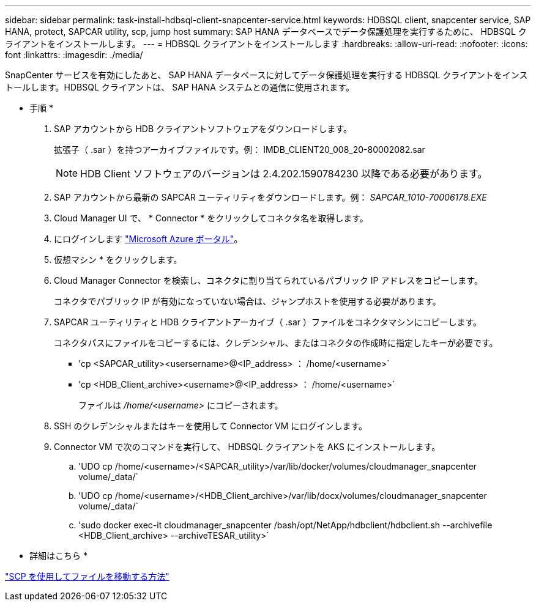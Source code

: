 ---
sidebar: sidebar 
permalink: task-install-hdbsql-client-snapcenter-service.html 
keywords: HDBSQL client, snapcenter service, SAP HANA, protect, SAPCAR utility, scp, jump host 
summary: SAP HANA データベースでデータ保護処理を実行するために、 HDBSQL クライアントをインストールします。 
---
= HDBSQL クライアントをインストールします
:hardbreaks:
:allow-uri-read: 
:nofooter: 
:icons: font
:linkattrs: 
:imagesdir: ./media/


[role="lead"]
SnapCenter サービスを有効にしたあと、 SAP HANA データベースに対してデータ保護処理を実行する HDBSQL クライアントをインストールします。HDBSQL クライアントは、 SAP HANA システムとの通信に使用されます。

* 手順 *

. SAP アカウントから HDB クライアントソフトウェアをダウンロードします。
+
拡張子（ .sar ）を持つアーカイブファイルです。例： IMDB_CLIENT20_008_20-80002082.sar

+

NOTE: HDB Client ソフトウェアのバージョンは 2.4.202.1590784230 以降である必要があります。

. SAP アカウントから最新の SAPCAR ユーティリティをダウンロードします。例： _SAPCAR_1010-70006178.EXE_
. Cloud Manager UI で、 * Connector * をクリックしてコネクタ名を取得します。
. にログインします https://azure.microsoft.com/en-in/features/azure-portal/["Microsoft Azure ポータル"^]。
. 仮想マシン * をクリックします。
. Cloud Manager Connector を検索し、コネクタに割り当てられているパブリック IP アドレスをコピーします。
+
コネクタでパブリック IP が有効になっていない場合は、ジャンプホストを使用する必要があります。

. SAPCAR ユーティリティと HDB クライアントアーカイブ（ .sar ）ファイルをコネクタマシンにコピーします。
+
コネクタパスにファイルをコピーするには、クレデンシャル、またはコネクタの作成時に指定したキーが必要です。

+
** 'cp <SAPCAR_utility><usersername>@<IP_address> ： /home/<username>`
** 'cp <HDB_Client_archive><username>@<IP_address> ： /home/<username>`
+
ファイルは _/home/<username>_ にコピーされます。



. SSH のクレデンシャルまたはキーを使用して Connector VM にログインします。
. Connector VM で次のコマンドを実行して、 HDBSQL クライアントを AKS にインストールします。
+
.. 'UDO cp /home/<username>/<SAPCAR_utility>/var/lib/docker/volumes/cloudmanager_snapcenter volume/_data/`
.. 'UDO cp /home/<username>/<HDB_Client_archive>/var/lib/docx/volumes/cloudmanager_snapcenter volume/_data/`
.. 'sudo docker exec-it cloudmanager_snapcenter /bash/opt/NetApp/hdbclient/hdbclient.sh --archivefile <HDB_Client_archive> --archiveTESAR_utility>`




* 詳細はこちら *

https://docs.microsoft.com/en-us/azure/virtual-machines/linux/copy-files-to-linux-vm-using-scp["SCP を使用してファイルを移動する方法"^]
